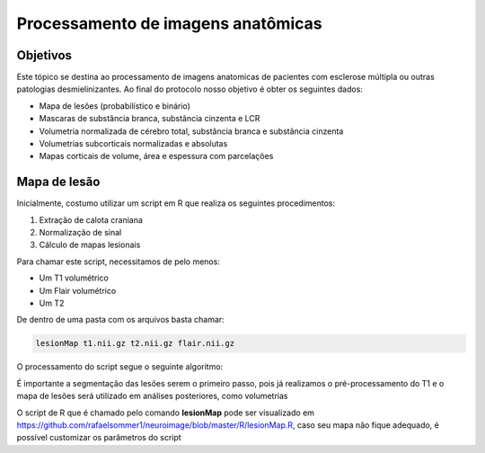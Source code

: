 Processamento de imagens anatômicas
===================================

Objetivos
^^^^^^^^^

Este tópico se destina ao processamento de imagens anatomicas de pacientes com esclerose múltipla ou outras patologias desmielinizantes. Ao final do protocolo nosso objetivo é obter os seguintes dados:

- Mapa de lesões (probabilístico e binário)
- Mascaras de substância branca, substância cinzenta e LCR
- Volumetria normalizada de cérebro total, substância branca e substância cinzenta
- Volumetrias subcorticais normalizadas e absolutas
- Mapas corticais de volume, área e espessura com parcelações

Mapa de lesão
^^^^^^^^^^^^^
Inicialmente, costumo utilizar um script em R que realiza os seguintes procedimentos:

1. Extração de calota craniana
2. Normalização de sinal
3. Cálculo de mapas lesionais

Para chamar este script, necessitamos de pelo menos:

- Um T1 volumétrico
- Um Flair volumétrico
- Um T2

De dentro de uma pasta com os arquivos basta chamar:

.. code-block:: bash

    lesionMap t1.nii.gz t2.nii.gz flair.nii.gz

O processamento do script segue o seguinte algoritmo:

.. image:: imgs/lesion_seg.png

É importante a segmentação das lesões serem o primeiro passo, 
pois já realizamos o pré-processamento do T1 e o mapa de lesões será utilizado em análises posteriores, como volumetrias

O script de R que é chamado pelo comando **lesionMap** pode ser
visualizado em https://github.com/rafaelsommer1/neuroimage/blob/master/R/lesionMap.R,
caso seu mapa não fique adequado, é possível customizar os parâmetros do script